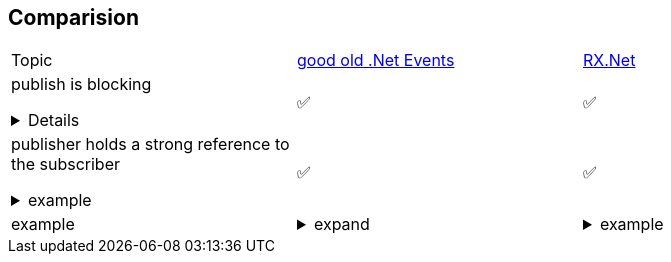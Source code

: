 ## Comparision

[cols=3*]
|===
|Topic
|link:https://learn.microsoft.com/en-us/dotnet/standard/events/[good old .Net Events]
|link:https://github.com/dotnet/reactive[RX.Net]

a|publish is blocking
[%collapsible]
====
pushing a value blocks as long until EVERY subscriber processed the value. +
blocking here does NOT mean sync-io-blocking 

----
// during publish:
public void OnNext<T>(T value) {
    foreach (var subscriber in this._subscribers) {
        subscriber.OnNext(value)
    }
}
----
====
|✅
|✅


a|publisher holds a strong reference to the subscriber
[%collapsible]
.example
====
And therefore keeps the publisher in alive, and can cause memory leaks if not unsubscribed. +
In essence: publisher has a list of subscribers.
====
|✅
|✅


|example
a|[%collapsible]
.expand
====
[source,csharp]
----
public class Button
{
    public event EventHandler Click;
    protected virtual void OnClick(EventArgs e)
    {
        // publish
        Click?.Invoke(this, e);
    }
}

public class SomeClass 
{
    ctor()
    {
        var myButton = new Button();
                
        // subscribe
        myButton.Click += MyButtonClickEventHandler;
        
        // unsubscribe
        myButton.Click -= MyButtonClickEventHandler;
    }
    
    private void MyButtonClickEventHandler(object? sender, EventArgs args)
    {
      ...
    }
}
----
====
a|
[%collapsible]
.example
====
[source,csharp]
----
public class Button
{
    private Subject<Unit> _clicks = new();
    public IObservable<Unit> Clicks => _clicks;
    
    protected virtual void OnClick(EventArgs e)
    {
        // publish
        _clicks.OnNext(Unit.Value);
    }
}

public class SomeClass 
{
    ctor()
    {
        var myButton = new Button();
                
        // subscribe
        var subscription = myButton.Clicks.Subscribe(value => {
            ...
        });
        
        // unsubscribe
        subscription.Dispose();
    }
}
----
====

|===